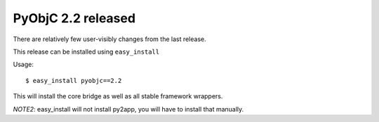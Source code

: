 PyObjC 2.2 released
=====================

There are relatively few user-visibly changes from the last
release. 

This release can be installed using ``easy_install``

Usage::

   $ easy_install pyobjc==2.2

This will install the core bridge as well as all stable
framework wrappers.

*NOTE2*: easy_install will not install py2app, you will have
to install that manually.
